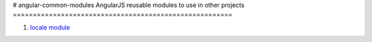 # angular-common-modules
AngularJS reusable modules to use in other projects
=======================================================

#. `locale module <locale-module/README.rst>`_
